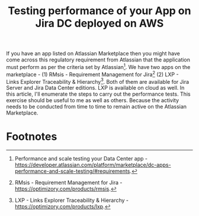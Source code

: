 #+TITLE: Testing performance of your App on Jira DC deployed on AWS
#+OPTIONS: toc:nil, num:nil, html-postamble:nil, 
#+HTML_HEAD: <link rel="stylesheet" type="text/css" href="../css/main.css" />

If you have an app listed on Atlassian Marketplace then you might have
come across this regulatory requirement from Atlassian that the
application must perform as per the criteria set by
Atlassian[fn:1]. We have two apps on the marketplace - (1) RMsis -
Requirement Management for Jira[fn:2] (2) LXP - Links Explorer
Traceability & Hierarchy[fn:3]. Both of them are available for Jira
Server and Jira Data Center editions. LXP is available on cloud as
well. In this article, I'll enumerate the steps to carry out the
performance tests. This exercise should be useful to me as well as
others. Because the activity needs to be conducted from time to time
to remain active on the Atlassian Marketplace.

* Footnotes

[fn:3] LXP - Links Explorer Traceability & Hierarchy - https://optimizory.com/products/lxp.

[fn:2] RMsis - Requirement Management for Jira - https://optimizory.com/products/rmsis.

[fn:1] Performance and scale testing your Data Center app -
https://developer.atlassian.com/platform/marketplace/dc-apps-performance-and-scale-testing/#requirements.
